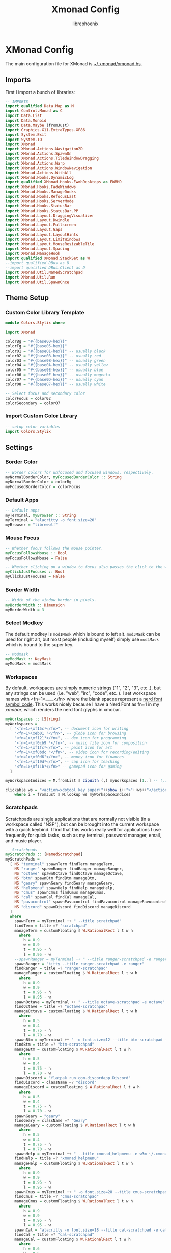 #+title: Xmonad Config
#+author: librephoenix

* XMonad Config
The main configuration file for XMonad is [[./xmonad.hs][~/.xmonad/xmonad.hs]].
** Imports
First I import a bunch of libraries:
#+BEGIN_SRC haskell :tangle xmonad.hs
-- IMPORTS
import qualified Data.Map as M
import Control.Monad as C
import Data.List
import Data.Monoid
import Data.Maybe (fromJust)
import Graphics.X11.ExtraTypes.XF86
import System.Exit
import System.IO
import XMonad
import XMonad.Actions.Navigation2D
import XMonad.Actions.SpawnOn
import XMonad.Actions.TiledWindowDragging
import XMonad.Actions.Warp
import XMonad.Actions.WindowNavigation
import XMonad.Actions.WithAll
import XMonad.Hooks.DynamicLog
import qualified XMonad.Hooks.EwmhDesktops as EWMHD
import XMonad.Hooks.FadeWindows
import XMonad.Hooks.ManageDocks
import XMonad.Hooks.RefocusLast
import XMonad.Hooks.ServerMode
import XMonad.Hooks.StatusBar
import XMonad.Hooks.StatusBar.PP
import XMonad.Layout.DraggingVisualizer
import XMonad.Layout.Dwindle
import XMonad.Layout.Fullscreen
import XMonad.Layout.Gaps
import XMonad.Layout.LayoutHints
import XMonad.Layout.LimitWindows
import XMonad.Layout.MouseResizableTile
import XMonad.Layout.Spacing
import XMonad.ManageHook
import qualified XMonad.StackSet as W
--import qualified DBus as D
--import qualified DBus.Client as D
import XMonad.Util.NamedScratchpad
import XMonad.Util.Run
import XMonad.Util.SpawnOnce

#+END_SRC
** Theme Setup
*** Custom Color Library Template
#+BEGIN_SRC haskell :tangle ./lib/Colors/Stylix.hs.mustache
module Colors.Stylix where

import XMonad

colorBg = "#{{base00-hex}}"
colorFg = "#{{base05-hex}}"
color01 = "#{{base01-hex}}" -- usually black
color02 = "#{{base08-hex}}" -- usually red
color03 = "#{{base0B-hex}}" -- usually green
color04 = "#{{base0A-hex}}" -- usually yellow
color05 = "#{{base0E-hex}}" -- usually blue
color06 = "#{{base0F-hex}}" -- usually magenta
color07 = "#{{base0D-hex}}" -- usually cyan
color08 = "#{{base07-hex}}" -- usually white

-- Select focus and secondary color
colorFocus = color02
colorSecondary = color07

#+END_SRC
*** Import Custom Color Library
#+BEGIN_SRC haskell :tangle xmonad.hs
-- setup color variables
import Colors.Stylix

#+END_SRC
** Settings
*** Border Color
#+BEGIN_SRC haskell :tangle xmonad.hs
-- Border colors for unfocused and focused windows, respectively.
myNormalBorderColor, myFocusedBorderColor :: String
myNormalBorderColor = colorBg
myFocusedBorderColor = colorFocus

#+END_SRC
*** Default Apps
#+BEGIN_SRC haskell :tangle xmonad.hs
-- Default apps
myTerminal, myBrowser :: String
myTerminal = "alacritty -o font.size=20"
myBrowser = "librewolf"

#+END_SRC
*** Mouse Focus
#+BEGIN_SRC haskell :tangle xmonad.hs
-- Whether focus follows the mouse pointer.
myFocusFollowsMouse :: Bool
myFocusFollowsMouse = False

-- Whether clicking on a window to focus also passes the click to the window
myClickJustFocuses :: Bool
myClickJustFocuses = False

#+END_SRC
*** Border Width
#+BEGIN_SRC haskell :tangle xmonad.hs
-- Width of the window border in pixels.
myBorderWidth :: Dimension
myBorderWidth = 3

#+END_SRC
*** Select Modkey
The default modkey is =mod1Mask= which is bound to left alt.  =mod3Mask= can be used for right alt, but most people (including myself) simply use =mod4Mask= which is bound to the super key.
#+BEGIN_SRC haskell :tangle xmonad.hs
-- Modmask
myModMask :: KeyMask
myModMask = mod4Mask

#+END_SRC
*** Workspaces
By default, workspaces are simply numeric strings ("1", "2", "3", etc..), but any strings can be used (i.e. "web", "irc", "code", etc..).  I set workspace names with <fn=1>\x____</fn> where the blank spaces represent a [[https://www.nerdfonts.com/][nerd font symbol code]].  This works nicely because I have a Nerd Font as fn=1 in my [[XMobar][xmobar]], which renders the nerd font glyphs in xmobar.
#+BEGIN_SRC haskell :tangle xmonad.hs
myWorkspaces :: [String]
myWorkspaces =
  [ "<fn=1>\xf15c¹</fn>", -- document icon for writing
    "<fn=1>\xeb01 ²</fn>", -- globe icon for browsing
    "<fn=1>\xf121³</fn>", -- dev icon for programming
    "<fn=1>\xf0cb9 ⁴</fn>", -- music file icon for composition
    "<fn=1>\xf1fc⁵</fn>", -- paint icon for art
    "<fn=1>\xf0bdc ⁶</fn>", -- video icon for recording/editing
    "<fn=1>\xf0d6⁷</fn>", -- money icon for finances
    "<fn=1>\xf19d⁸</fn>", -- cap icon for teaching
    "<fn=1>\xf11b⁹</fn>" -- gamepad icon for gaming
  ]

myWorkspaceIndices = M.fromList $ zipWith (,) myWorkspaces [1..] -- (,) == \x y -> (x,y)

clickable ws = "<action=xdotool key super+"++show i++">"++ws++"</action>"
    where i = fromJust $ M.lookup ws myWorkspaceIndices

#+END_SRC
*** Scratchpads
Scratchpads are single applications that are normally not visible (in a workspace called "NSP"), but can be brought into the current workspace with a quick keybind.  I find that this works really well for applications I use frequently for quick tasks, such as my terminal, password manager, email, and music player.
#+BEGIN_SRC haskell :tangle xmonad.hs
-- Scratchpads
myScratchPads :: [NamedScratchpad]
myScratchPads =
  [ NS "terminal" spawnTerm findTerm manageTerm,
    NS "ranger" spawnRanger findRanger manageRanger,
    NS "octave" spawnOctave findOctave manageOctave,
    NS "btm" spawnBtm findBtm manageBtm,
    NS "geary" spawnGeary findGeary manageGeary,
    NS "helpmenu" spawnHelp findHelp manageHelp,
    NS "cmus" spawnCmus findCmus manageCmus,
    NS "cal" spawnCal findCal manageCal,
    NS "pavucontrol" spawnPavucontrol findPavucontrol managePavucontrol,
    NS "discord" spawnDiscord findDiscord manageDiscord
  ]
  where
    spawnTerm = myTerminal ++ " --title scratchpad"
    findTerm = title =? "scratchpad"
    manageTerm = customFloating $ W.RationalRect l t w h
      where
        h = 0.9
        w = 0.9
        t = 0.95 - h
        l = 0.95 - w
    --spawnRanger = myTerminal ++ " --title ranger-scratchpad -e ranger"
    spawnRanger = "kitty --title ranger-scratchpad -e ranger"
    findRanger = title =? "ranger-scratchpad"
    manageRanger = customFloating $ W.RationalRect l t w h
      where
        h = 0.9
        w = 0.9
        t = 0.95 - h
        l = 0.95 - w
    spawnOctave = myTerminal ++ " --title octave-scratchpad -e octave"
    findOctave = title =? "octave-scratchpad"
    manageOctave = customFloating $ W.RationalRect l t w h
      where
        h = 0.5
        w = 0.4
        t = 0.75 - h
        l = 0.70 - w
    spawnBtm = myTerminal ++ " -o font.size=12 --title btm-scratchpad -e btm"
    findBtm = title =? "btm-scratchpad"
    manageBtm = customFloating $ W.RationalRect l t w h
      where
        h = 0.5
        w = 0.4
        t = 0.75 - h
        l = 0.70 - w
    spawnDiscord = "flatpak run com.discordapp.Discord"
    findDiscord = className =? "discord"
    manageDiscord = customFloating $ W.RationalRect l t w h
      where
        h = 0.5
        w = 0.4
        t = 0.75 - h
        l = 0.70 - w
    spawnGeary = "geary"
    findGeary = className =? "Geary"
    manageGeary = customFloating $ W.RationalRect l t w h
      where
        h = 0.5
        w = 0.4
        t = 0.75 - h
        l = 0.70 - w
    spawnHelp = myTerminal ++ " --title xmonad_helpmenu -e w3m ~/.xmonad/helpmenu.txt"
    findHelp = title =? "xmonad_helpmenu"
    manageHelp = customFloating $ W.RationalRect l t w h
      where
        h = 0.9
        w = 0.9
        t = 0.95 - h
        l = 0.95 - w
    spawnCmus = myTerminal ++ " -o font.size=28 --title cmus-scratchpad -e cmus && cmus-remote -R && cmus-remote -S"
    findCmus = title =? "cmus-scratchpad"
    manageCmus = customFloating $ W.RationalRect l t w h
      where
        h = 0.9
        w = 0.9
        t = 0.95 - h
        l = 0.95 - w
    spawnCal = "alacritty -o font.size=18 --title cal-scratchpad -e calcurse"
    findCal = title =? "cal-scratchpad"
    manageCal = customFloating $ W.RationalRect l t w h
      where
        h = 0.6
        w = 0.6
        t = 0.65 - h
        l = 1 - w
    spawnPavucontrol = "pavucontrol"
    findPavucontrol = className =? "Pavucontrol"
    managePavucontrol = customFloating $ W.RationalRect l t w h
      where
        h = 0.5
        w = 0.3
        t = 0.9 - h
        l = 0.65 - w

#+END_SRC
*** Keybindings
Keybinds can be set with an array of values like: =(keybind, action)=.  The array is declared like so:
#+BEGIN_SRC haskell :tangle xmonad.hs
myKeys conf@(XConfig {XMonad.modMask = modm}) =
  M.fromList $
    [
    -- insert keybinds with array values of ((keybind, action))

#+END_SRC
Then, keybindings are setup line by line as in the following sections:
**** Quick App Keybindings
The following binds the following:
| Keybinding          | Action                                        |
|---------------------+-----------------------------------------------|
| S-Return            | New terminal                                  |
| S-a                 | New emacs frame                               |
| S-s                 | New browser window                            |
| PrintScreen         | Snip a screenshot                             |
| C-PrintScreen       | Snip a screenshot (to clipboard)              |
| Shift-PrintScreen   | Screen capture current monitor                |
| Shift-C-PrintScreen | Screen capture current monitor (to clipboard) |
#+BEGIN_SRC haskell :tangle xmonad.hs
      -- launch a terminal
      ((modm, xK_Return), spawn $ XMonad.terminal conf),

      -- launch emacsclient
      ((modm, xK_a), spawn "emacsclient -c -a 'emacs'"),

      -- launch browser
      ((modm, xK_s), spawn myBrowser),

      -- take screenshots
      ((0, xK_Print), spawn "flameshot gui"), -- snip screenshot and save
      ((controlMask, xK_Print), spawn "flameshot gui --clipboard"), -- snip screenshot to clipboard
      ((shiftMask, xK_Print), spawn "flameshot screen"), -- screen capture current monitor and save
      ((controlMask .|. shiftMask, xK_Print), spawn "flameshot screen -c"), -- screen capture current monitor to clipboard

      -- launch game manager in gaming workspace
      ((modm, xK_g), spawn "xdotool key Super+9 && gamehub"),

#+END_SRC
**** Generic Keybindings
These setup standard bindings for brightness and audio control from the keyboard.
#+BEGIN_SRC haskell :tangle xmonad.hs
      -- control brightness from kbd
      ((0, xF86XK_MonBrightnessUp), spawn "brightnessctl set +15"),
      ((0, xF86XK_MonBrightnessDown), spawn "brightnessctl set 15-"),

      -- control kbd brightness from kbd
      ((0, xF86XK_KbdBrightnessUp), spawn "brightnessctl --device='asus::kbd_backlight' set +1 & xset r rate 350 100"),
      ((0, xF86XK_KbdBrightnessDown), spawn "brightnessctl --device='asus::kbd_backlight' set 1- & xset r rate 350 100"),
      ((shiftMask, xF86XK_MonBrightnessUp), spawn "brightnessctl --device='asus::kbd_backlight' set +1 & xset r rate 350 100"),
      ((shiftMask, xF86XK_MonBrightnessDown), spawn "brightnessctl --device='asus::kbd_backlight' set 1- & xset r rate 350 100"),

      -- control volume from kbd
      ((0, xF86XK_AudioLowerVolume), spawn "pamixer -d 10"),
      ((0, xF86XK_AudioRaiseVolume), spawn "pamixer -i 10"),
      ((0, xF86XK_AudioMute), spawn "pamixer -t"),

      -- control music from kbd
      ((0, xF86XK_AudioPlay), spawn "cmus-remote -u"),
      ((0, xF86XK_AudioStop), spawn "cmus-remote -s"),
      ((0, xF86XK_AudioNext), spawn "cmus-remote -n && ~/.local/bin/cmus-current-song-notify.sh"),
      ((0, xF86XK_AudioPrev), spawn "cmus-remote -r && ~/.local/bin/cmus-current-song-notify.sh"),

      -- manage multiple monitors with kbd
      -- ((0, xF86XK_Explorer), spawn "/home/librephoenix/.local/bin/setup_external_monitor.sh"),
      -- ((0, xK_F8), spawn "/home/librephoenix/.local/bin/setup_external_monitor.sh"),

#+END_SRC
**** Launcher Keybinds
I have =rofi= bound to =S-;= for quick app access.
#+BEGIN_SRC haskell :tangle xmonad.hs
      -- launch rofi
      ((modm, xK_semicolon), spawn ("rofi -show drun -show-icons")),
      ((modm, xK_p), spawn ("keepmenu")),

#+END_SRC
**** Window Management Keybinds
All of the following keybinds pertain to window management and layouts:
| Keybinding        | Action                                                                                         |
|-------------------+------------------------------------------------------------------------------------------------|
| S-q               | Kill window                                                                                    |
| S-Shift-c         | Kill all windows on current workspace                                                          |
| S-Shift-q         | Exit xmonad                                                                                    |
| S-Shift-Escape    | Lock xmonad                                                                                    |
| S-Shift-s         | Lock xmonad and suspend                                                                        |
| S-Shift-Escape    | Lock xmonad and suspend                                                                        |
| S-Space           | Switch to next layout                                                                          |
| S-Shift-Space     | Reset layout on current workspace                                                              |
| S-r               | Resize windows to correct size                                                                 |
| S-{←,↓,↑,→}       | Switch to screen visually {left,down,up,right} (requires a [[Window Rules and Hooks][Navigation2Dconfig]])          |
| S-{h,j,k,l}       | Switch to window visually {left,down,up,right} (requires a [[Window Rules and Hooks][Navigation2Dconfig]])                 |
| S-Shift-{h,j,k,l} | Swap window visually {left,down,up,right} on current workspace (requires a [[Window Rules and Hooks][Navigation2Dconfig]]) |
| S-C-{h,l}         | Resize master window area                                                                      |
| S-m               | Move current window into master window area                                                    |
| S-t               | Toggle floating status of a window (this is a function defined [[Toggle Float Function Definition][here]])                           |
| S-,               | Increase number of windows in the master window area                                           |
| S-.               | Decrease number of windows in the master window area                                           |
These keybindings are then set via:
#+BEGIN_SRC haskell :tangle xmonad.hs
      -- close focused window
      ((modm, xK_q), kill),
      -- close all windows on current workspace
      ((modm .|. shiftMask, xK_c), killAll),
      -- exit xmonad
      ((modm .|. shiftMask, xK_q), spawn "killall xmonad-x86_64-linux"),
      -- Lock with dm-tool
      ((modm, xK_Escape), spawn "dm-tool switch-to-greeter"),
      -- Lock with dm-tool and suspend
      ((modm .|. shiftMask, xK_s), spawn "dm-tool switch-to-greeter & systemctl suspend"),
      ((modm .|. shiftMask, xK_Escape), spawn "dm-tool switch-to-greeter & systemctl suspend"),

      -- Rotate through the available layout algorithms
      ((modm, xK_space), sendMessage NextLayout),
      --  Reset the layouts on the current workspace to default
      ((modm .|. shiftMask, xK_space), setLayout $ XMonad.layoutHook conf),

      -- Resize viewed windows to the correct size
      ((modm, xK_r), refresh),

      -- Move focus to window below
      ((modm, xK_j), C.sequence_ [windowGo D True, switchLayer, warpToWindow 0.5 0.5]),
      -- Move focus to window above
      ((modm, xK_k), C.sequence_ [windowGo U True, switchLayer, warpToWindow 0.5 0.5]),
      -- Move focus to window left
      ((modm, xK_h), C.sequence_ [windowGo L True, switchLayer, warpToWindow 0.5 0.5]),
      -- Move focus to window right
      ((modm, xK_l), C.sequence_ [windowGo R True, switchLayer, warpToWindow 0.5 0.5]),

      -- Move focus to screen below
      ((modm, xK_Down), C.sequence_ [screenGo D True, warpToCurrentScreen 0.5 0.5]),
      -- Move focus to screen up
      ((modm, xK_Up), C.sequence_ [screenGo U True, warpToCurrentScreen 0.5 0.5]),
      -- Move focus to screen left
      ((modm, xK_Left), C.sequence_ [screenGo L True, warpToCurrentScreen 0.5 0.5]),
      -- Move focus to screen right
      ((modm, xK_Right), C.sequence_ [screenGo R True, warpToCurrentScreen 0.5 0.5]),

      -- Swap with window below
      ((modm .|. shiftMask, xK_j), C.sequence_ [windowSwap D True, windowGo U True, switchLayer]),
      -- Swap with window above
      ((modm .|. shiftMask, xK_k), C.sequence_ [windowSwap U True, windowGo D True, switchLayer]),
      -- Swap with window left
      ((modm .|. shiftMask, xK_h), C.sequence_ [windowSwap L True, windowGo R True, switchLayer]),
      -- Swap with window right
      ((modm .|. shiftMask, xK_l), C.sequence_ [windowSwap R True, windowGo L True, switchLayer]),

      -- Shrink the master area
      ((modm .|. controlMask, xK_h), sendMessage Shrink),
      -- Expand the master area
      ((modm .|. controlMask, xK_l), sendMessage Expand),

      -- Swap the focused window and the master window
      ((modm, xK_m), windows W.swapMaster),

      -- Toggle tiling/floating status of window
      ((modm, xK_t), withFocused toggleFloat),

      -- Increment the number of windows in the master area
      ((modm, xK_comma), sendMessage (IncMasterN 1)),
      -- Deincrement the number of windows in the master area
      ((modm, xK_period), sendMessage (IncMasterN (-1))),

#+END_SRC
**** Scratchpad Keybinds
I have each [[Scratchpads][scratchpad]] bound to a keybinding for quick access:
| Keybinding | Associated Scratchpad      |
|------------+----------------------------|
| S-f        | Ranger file manager        |
| S-x        | KeePassXC password manager |
| S-z        | Terminal                   |
| S-b        | Bottom control panel       |
| S-d        | Discord                    |
| S-o        | Octave (calculator)        |
| S-e        | mu4e (email)               |
| S-n        | Music player               |
| S-c        | cfw (calendar)             |
| S-y        | Pavucontrol (audio mixer)  |
| S-/        | Keybinding help menu       |
These are then bound:
#+BEGIN_SRC haskell :tangle xmonad.hs
      -- scratchpad keybindings
      ((modm, xK_f), namedScratchpadAction myScratchPads "ranger"),
      --((modm, xK_x), namedScratchpadAction myScratchPads "keepassxc"),
      ((modm, xK_z), namedScratchpadAction myScratchPads "terminal"),
      ((modm, xK_b), namedScratchpadAction myScratchPads "btm"),
      ((modm, xK_d), namedScratchpadAction myScratchPads "discord"),
      ((modm, xK_o), namedScratchpadAction myScratchPads "octave"),
      ((modm, xK_e), namedScratchpadAction myScratchPads "geary"),
      ((modm, xK_n), namedScratchpadAction myScratchPads "cmus"),
      ((modm, xK_c), namedScratchpadAction myScratchPads "cal"),
      ((modm, xK_y), namedScratchpadAction myScratchPads "pavucontrol"),
      ((modm, xK_slash), namedScratchpadAction myScratchPads "helpmenu")

#+END_SRC
**** End of Standard Keybinds
To finish the section of standard keybinds, we simply close the array [[Keybindings][started above]].
#+BEGIN_SRC haskell :tangle xmonad.hs
      ]
#+END_SRC
**** Workspace Management Keybinds
Workspaces are generically managed via =mod-[1..9]= to shift to a workspace, and =mod-shift-[1..9]= to send a window to another workspace.  To generate this effect, the following code is added to the keybindings definition:
#+BEGIN_SRC haskell :tangle xmonad.hs
      ++
      -- mod-[1..9], Switch to workspace N
      -- mod-shift-[1..9], Move client to workspace N

      [ ((m .|. modm, k), windows $ f i)
        | (i, k) <- zip (XMonad.workspaces conf) [xK_1 .. xK_9],
          (f, m) <- [(W.greedyView, 0), (W.shift, shiftMask)]
      ]

#+END_SRC
**** Custom Function Definitions
To have =toggleFloat= and =warpToCurrentScreen=, I must define them after setting up the keybinds like so:
#+BEGIN_SRC haskell :tangle xmonad.hs
  where
    -- toggle float/tiling status of current window
    toggleFloat w =
      windows
        ( \s ->
            if M.member w (W.floating s)
              then W.sink w s
              else (W.float w (W.RationalRect (1 / 8) (1 / 8) (3 / 4) (3 / 4)) s)
        )
    -- warp cursor to (x, y) coordinate of current screen
    warpToCurrentScreen x y = do
      sid <- withWindowSet $ return . W.screen . W.current
      warpToScreen sid x y
    -- TODO goto and warp (coords x, y) to window in DIRECTION, or goto and warp (coords x, y) to screen in DIRECTION if no window is available
    windowOrScreenGoAndWarp direction x y =
      do windowGo direction True

#+END_SRC
**** Mouse Bindings
The following code sets up some convenient mouse bindings:
| Mouse Binding | Action                                       |
|---------------+----------------------------------------------|
| S-Left click  | Make window floating and drag to move window |
| S-Right click | Make window floating and resize window       |
#+BEGIN_SRC haskell :tangle xmonad.hs
-- Mouse bindings: default actions bound to mouse events
myMouseBindings (XConfig {XMonad.modMask = modm}) =
  M.fromList $
    --    -- mod-button1, Set the window to floating mode and move by dragging
    [ ( (modm,  button1),
        ( \w ->
            focus w
              >> mouseMoveWindow w
              >> windows W.shiftMaster
        )
      ),
      -- mod-button3, Set the window to floating mode and resize by dragging
      ( (modm, button3),
        ( \w ->
            focus w
              >> mouseResizeWindow w
              >> windows W.shiftMaster
        )
      )
      -- you may also bind events to the mouse scroll wheel (button4 and button5)
    ]

#+END_SRC
*** Layouts
By default, I utilize three layouts:
- =mouseResizable= which is a master/stack layout I have set up to have dwindling sizes
- =mouseResizableMirrored=, same as above except mirrored
- =Full= where only one window takes up the entire space of the screen

I embellish these layouts with a few modifiers:
- =fullscreenFocus= for fullscreen support (also requires a [[Window Rules][fullscreen manage hook]])
- =draggingVisualizer= so that I can drag tiling windows about via my [[Mouse Bindings][mouse bindings]]
- =avoidStruts= since I use [[XMobar][xmobar]]
- =spacingRaw= to put a few pixels of space between windows since it looks nice

This is all applied in the following code to set the =myLayout= variable, which gets used later in the [[Main][main function]]:
#+BEGIN_SRC haskell :tangle xmonad.hs
-- Layouts:

spcPx = 5

mySpacing = spacingRaw False (Border spcPx spcPx spcPx spcPx) True (Border spcPx spcPx spcPx spcPx) True

myLayout = fullscreenFocus $ draggingVisualizer $ avoidStruts $ layoutHintsToCenter $ (mySpacing $ (Full ||| mouseResizable ||| mouseResizableMirrored))
  where
    -- default tiling algorithm partitions the screen into two panes
    tiled = Tall 1 (5 / 100) (1 / 2)

    dwindled = Dwindle R CW 1.1 1.1

    mouseResizable =
      mouseResizableTile
        { masterFrac = 0.51,
          slaveFrac = 0.51,
          draggerType = BordersDragger
        }

    mouseResizableMirrored =
      mouseResizableTile
        { masterFrac = 0.51,
          slaveFrac = 0.51,
          draggerType = BordersDragger,
          isMirrored = True
        }

#+END_SRC
*** Window Rules and Hooks
Window rules apply actions when a new window matching a specific query is apprehended by xmonad.  I mainly use these to control my scratchpads (to make them all floating) and for some apps that don't behave nicely inside of a tiling window manager.

The easiest way to do a query is by either =className= or =title= which can both be found using =xprop=.

The list of window rules must be made into a manage hook, which gets used in the [[Main][main function]] when starting xmonad.
#+BEGIN_SRC haskell :tangle xmonad.hs
-- Window rules:
myManageHook =
  composeAll
    [ title =? "Myuzi" --> (customFloating $ W.RationalRect 0.05 0.05 0.9 0.9),
      title =? "octave-scratchpad" --> (customFloating $ W.RationalRect 0.1 0.1 0.8 0.8),
      title =? "scratchpad" --> (customFloating $ W.RationalRect 0.1 0.1 0.8 0.8),
      className =? "discord" --> (customFloating $ W.RationalRect 0.1 0.1 0.8 0.8),
      title =? "ranger-scratchpad" --> (customFloating $ W.RationalRect 0.05 0.05 0.9 0.9),
      title =? "btm-scratchpad" --> (customFloating $ W.RationalRect 0.1 0.1 0.8 0.8),
      className =? "Geary" --> (customFloating $ W.RationalRect 0.05 0.05 0.9 0.9),
      title =? "scratch_cfw" --> (customFloating $ W.RationalRect 0.58 0.04 0.42 0.7),
      title =? "xmonad_helpmenu" --> (customFloating $ W.RationalRect 0.05 0.05 0.9 0.9),
      className =? "Pavucontrol" --> (customFloating $ W.RationalRect 0.05 0.04 0.5 0.35),
      className =? "Syncthing GTK" --> (customFloating $ W.RationalRect 0.53 0.50 0.46 0.45),
      className =? "Proton Mail Bridge" --> (customFloating $ W.RationalRect 0.59 0.66 0.40 0.30),
      className =? "Zenity" --> (customFloating $ W.RationalRect 0.45 0.4 0.1 0.2),
      resource =? "desktop_window" --> doIgnore,
      -- this gimp snippet is from Kathryn Anderson (https://xmonad.haskell.narkive.com/bV34Aiw3/layout-for-gimp-how-to)
      (className =? "Gimp" <&&> fmap ("color-selector" `isSuffixOf`) role) --> doFloat,
      (className =? "Gimp" <&&> fmap ("layer-new" `isSuffixOf`) role) --> doFloat,
      (className =? "Gimp" <&&> fmap ("-dialog" `isSuffixOf`) role) --> doFloat,
      (className =? "Gimp" <&&> fmap ("-tool" `isSuffixOf`) role) --> doFloat,
      -- end snippet
      resource =? "kdesktop" --> doIgnore,
      manageDocks
    ]
   where role = stringProperty "WM_WINDOW_ROLE"

#+END_SRC

I also must set my fullscreen manage hook and fullscreen event hook here to fully enable fullscreen support mentioned [[Layouts][earlier]]:
#+BEGIN_SRC haskell :tangle xmonad.hs
-- Apply fullscreen manage and event hooks
myFullscreenManageHook = fullscreenManageHook
myFullscreenEventHook = fullscreenEventHook

#+END_SRC

Next, I set up my event hook to put xmonad into server mode, which allows me to use [[https://github.com/xmonad/xmonad-contrib/blob/master/scripts/xmonadctl.hs][xmonadctl]] from [[https://github.com/xmonad/xmonad-contrib][xmonad-contrib]], which enables control of xmonad actions from the shell/scripts.
#+BEGIN_SRC haskell :tangle xmonad.hs
-- Server mode event hook
myEventHook = serverModeEventHook

#+END_SRC

Next I set up a =navigation2DConfig= for use with [[Window Management Keybinds][visual window movement]]:
#+BEGIN_SRC haskell :tangle xmonad.hs
-- navigation 2d config required for visual window movement
myNavigation2DConfig = def {layoutNavigation = [("Tall", hybridOf sideNavigation $ hybridOf centerNavigation lineNavigation), ("Full", hybridOf sideNavigation centerNavigation)]
                          , floatNavigation = hybridOf lineNavigation centerNavigation
                          , screenNavigation = hybridOf lineNavigation centerNavigation}

#+END_SRC

*** Startup Script
I have a startup script at =~/.xmonad/startup.sh= which starts various apps and sets up a few things.  In my xmonad config, it is autostarted by setting a =startupHook=.
#+BEGIN_SRC haskell :tangle xmonad.hs
-- Startup hook
myStartupHook = do
  spawnOnce ("~/.config/xmonad/startup.sh '" ++ colorBg ++ "' '" ++ colorFg ++ "' '" ++ colorFocus ++ "' '" ++ colorSecondary ++ "'")

#+END_SRC

First I start by retrieving the colors passed to the script from xmonad.
#+BEGIN_SRC sh :tangle startup.sh :tangle-mode (identity #o755)
colorBg=$1
colorFg=$2
colorFocus=$3
colorSecondary=$4

#+END_SRC

The autostart script kills all applications I am autostarting, which prevents multiple instances of background applications when I restart xmonad:
#+BEGIN_SRC sh :tangle startup.sh :tangle-mode (identity #o755)
# Startup shell script called by xmonad to start necessary programs
#
## Kill previous instances of applications (Prevents multiple instances of the following if XMonad is restarted durin the X session)
killall xmobar
killall trayer
killall nm-applet
killall nextcloud
killall xautolock
killall caffeine
killall syncthing-gtk
killall discord
killall qjoypad

#+END_SRC

Then, desktop applications are started in the background.
#+BEGIN_SRC sh :tangle startup.sh :tangle-mode (identity #o755)
# Launch necessary desktop applications
emacs --daemon &
picom --animations --animation-window-mass 1 --animation-for-open-window zoom --animation-stiffness 200 --experimental-backends && # requires picom-pijulius
xset r rate 350 50 &
setxkbmap -option caps:escape &
~/.fehbg-stylix &
twmnd &
alttab -w 1 -t 240x160 -i 64x64 -sc 1 -bg $colorBg -fg $colorFg -frame $colorSecondary -inact $colorFg &
autokey-gtk &
##/usr/bin/trayer --edge top --align right --SetDockType true --SetPartialStrut true --expand true --widthtype request --transparent true --alpha 0 --height 28 --tint $trayertint --monitor "primary" &
nm-applet &
GOMAXPROCS=1 syncthing --no-browser &
rclone mount adantium-nextcloud:/ ~/Nextcloud &
syncthing-gtk -m &
protonmail-bridge --no-window
~/.local/bin/setup-external-monitor.sh &
rm -rf ~/org &
gnome-keyring-daemon --daemonize --login &
gnome-keyring-daemon --start --components=secrets &
#+END_SRC
*** New Xmobar Setup
#+BEGIN_SRC haskell :tangle xmonad.hs
--myPP = def { ppCurrent = xmobarColor colorFocus "" }
myPP = xmobarPP { ppTitle = xmobarColor colorFocus "",
                  ppCurrent = xmobarStripTags ["NSP"] . xmobarColor colorFocus "",
                  ppVisible = xmobarStripTags ["NSP"] . xmobarColor colorSecondary "",
                  ppHidden = xmobarStripTags ["NSP"] . xmobarColor colorFg "",
                  ppHiddenNoWindows = xmobarStripTags ["NSP"] . xmobarColor color01 "",
                  ppOrder = \(ws : _) -> [ws],
                  ppSep = " "
                }
mySB = statusBarProp "xmobar" (pure myPP)

#+END_SRC
** Main
Lastly, xmonad is started with all of the [[Settings][settings set up as variables]].  First xmobar is setup with =spawnPipe= so that it has access to the [[Workspaces][workspaces from xmonad]].  Then xmonad is executed with the settings.
#+BEGIN_SRC haskell :tangle xmonad.hs
-- Now run xmonad with all the defaults we set up.
main = do
  spawn ("xmobar -x 0")
  spawn ("xmobar -x 1")
  spawn ("xmobar -x 2")
  xmonad . withSB mySB $
    withNavigation2DConfig myNavigation2DConfig $
      fullscreenSupportBorder $
        docks $
         EWMHD.ewmh
          def
            { -- simple stuff
              terminal = myTerminal,
              focusFollowsMouse = myFocusFollowsMouse,
              clickJustFocuses = myClickJustFocuses,
              borderWidth = myBorderWidth,
              modMask = myModMask,
              workspaces = myWorkspaces,
              normalBorderColor = myNormalBorderColor,
              focusedBorderColor = myFocusedBorderColor,
              -- key bindings
              keys = myKeys,
              mouseBindings = myMouseBindings,
              -- hooks, layouts
              layoutHook = myLayout,
              manageHook = myManageHook <+> myFullscreenManageHook <+> namedScratchpadManageHook myScratchPads,
              handleEventHook = myEventHook <+> myFullscreenEventHook <+> fadeWindowsEventHook,
              logHook = (refocusLastLogHook >> nsHideOnFocusLoss myScratchPads),
              startupHook = myStartupHook
            }
#+END_SRC
* XMobar Config
I utilize xmobar as a status bar on my monitors.  To manage my xmobar config, I start by creating a template file, and then style that using stylix.
** Xmobar Template
This is my base xmobarrc. This is a full xmobar config with placeholders for the colors (i.e. =colorFgNormal=, =colorBgNormal=, =color01Normal=, =color01Bright=, etc...). [[./startup.sh][startup.sh]] copies this into =xmobarrc= with my current base16 color scheme. This also depends on =Inconsolata= and =Symbols Nerd Font=.
#+BEGIN_SRC haskell :tangle xmobarrc.mustache
Config { font = "Inconsolata 18"
       , additionalFonts = ["Symbols Nerd Font 14"]
       , border = NoBorder
       , bgColor = "#{{base00-hex}}"
       , alpha = 200
       , fgColor = "#{{base05-hex}}"
       , position = TopSize C 100 28
       , textOffset = -1
       , iconOffset = -1
       , lowerOnStart = True
       , pickBroadest = False
       , persistent = False
       , hideOnStart = False
       , iconRoot = "."
       , allDesktops = True
       , overrideRedirect = True
       , commands = [
                      Run XMonadLog
                    , Run Date "<fc=#{{base09-hex}}> <fn=1>\xf073</fn> %a %-m/%-d/%y %-I:%M:%S%P</fc>" "date" 10
                    , Run BatteryP ["BAT0"]
                      ["-t", "<acstatus>",
                      "-L", "10", "-H", "80", "-p", "3", "--",
                      "-O","<fc=#{{base05-hex}}><fn=1>\xf313</fn></fc> <fc=#{{base0B-hex}}> <fn=1>\xf17e3</fn><left>% </fc>",
                      "-i","<fc=#{{base05-hex}}><fn=1>\xf313</fn></fc> <fc=#{{base0B-hex}}> <fn=1>\xf17e7</fn><left>% </fc>",
                      "-o","<fc=#{{base05-hex}}><fn=1>\xf313</fn></fc> <fc=#{{base08-hex}}> <fn=1>\xf17e4</fn><left>% </fc>",
                      "-L", "-15", "-H", "-5",
                      "-l", "#{{base08-hex}}", "-m", "#{{base05-hex}}", "-h", "#{{base0B-hex}}"] 10
                    , Run Brightness
                      [ "-t", "<fc=#{{base0A-hex}}><fn=1>\xf0eb</fn> <percent>% </fc>", "--",
                        "-D", "amdgpu_bl1"
                      ] 2
                    , Run Volume "default" "Master"
                      [ "-t", "<status>", "--"
                      , "--on", "<fc=#{{base0D-hex}}> <fn=1>\xf028</fn> <volume>% </fc>"
                      , "--onc", "#{{base0D-hex}}"
                      , "--off", "<fc=#{{base0F-hex}}> <fn=1>\xf026</fn> Mute </fc>"
                      , "--offc", "#{{base0F-hex}}"
                      ] 1
                    ]
       , sepChar = "%"
       , alignSep = "}{"
       , template = " %battery% %bright%<action=`xdotool key Super_L+y`>%default:Master%</action>}%XMonadLog%{<action=`xdotool key Super_L+c`>%date%</action> "
       }
}

#+END_SRC
* Nix Integration
In order to have Nix put my xmonad/xmobar configuration in the proper places, I have [[./xmonad.nix][xmonad.nix]], which I source in the =imports= block of my [[../../home.nix][home.nix]].
#+BEGIN_SRC nix :tangle xmonad.nix
{ config, pkgs, ... }:

{

  imports = [ ../picom/picom.nix ];

  home.file.".config/xmonad/xmonad.hs".source = ./xmonad.hs;
  home.file.".config/xmonad/startup.sh".source = ./startup.sh;

  home.file.".config/xmonad/lib/Colors/Stylix.hs".source = config.lib.stylix.colors {
    template = builtins.readFile ./lib/Colors/Stylix.hs.mustache;
    extension = ".hs";
  };

  home.file.".config/xmobar/xmobarrc".source = config.lib.stylix.colors {
    template = builtins.readFile ./xmobarrc.mustache;
    extension = "";
  };

  home.packages = with pkgs; [
    xmobar
    dunst
  ];
}
#+END_SRC
